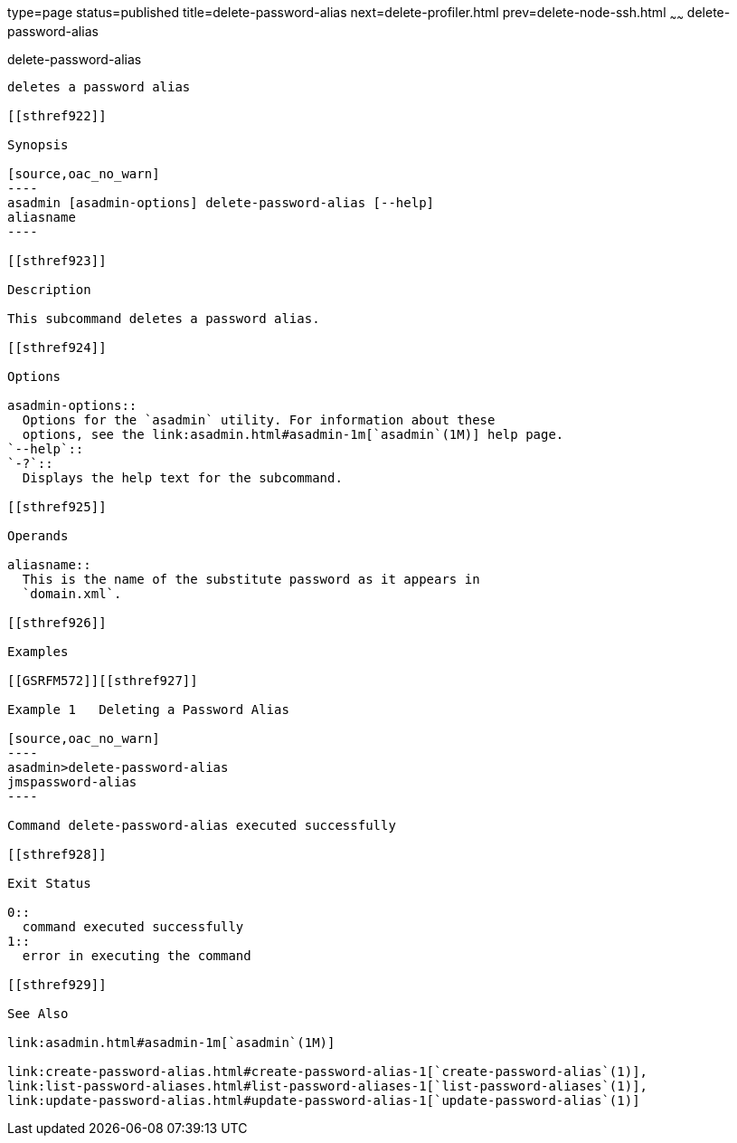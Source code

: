 type=page
status=published
title=delete-password-alias
next=delete-profiler.html
prev=delete-node-ssh.html
~~~~~~
delete-password-alias
=====================

[[delete-password-alias-1]][[GSRFM00101]][[delete-password-alias]]

delete-password-alias
---------------------

deletes a password alias

[[sthref922]]

Synopsis

[source,oac_no_warn]
----
asadmin [asadmin-options] delete-password-alias [--help]
aliasname
----

[[sthref923]]

Description

This subcommand deletes a password alias.

[[sthref924]]

Options

asadmin-options::
  Options for the `asadmin` utility. For information about these
  options, see the link:asadmin.html#asadmin-1m[`asadmin`(1M)] help page.
`--help`::
`-?`::
  Displays the help text for the subcommand.

[[sthref925]]

Operands

aliasname::
  This is the name of the substitute password as it appears in
  `domain.xml`.

[[sthref926]]

Examples

[[GSRFM572]][[sthref927]]

Example 1   Deleting a Password Alias

[source,oac_no_warn]
----
asadmin>delete-password-alias
jmspassword-alias
----

Command delete-password-alias executed successfully

[[sthref928]]

Exit Status

0::
  command executed successfully
1::
  error in executing the command

[[sthref929]]

See Also

link:asadmin.html#asadmin-1m[`asadmin`(1M)]

link:create-password-alias.html#create-password-alias-1[`create-password-alias`(1)],
link:list-password-aliases.html#list-password-aliases-1[`list-password-aliases`(1)],
link:update-password-alias.html#update-password-alias-1[`update-password-alias`(1)]


